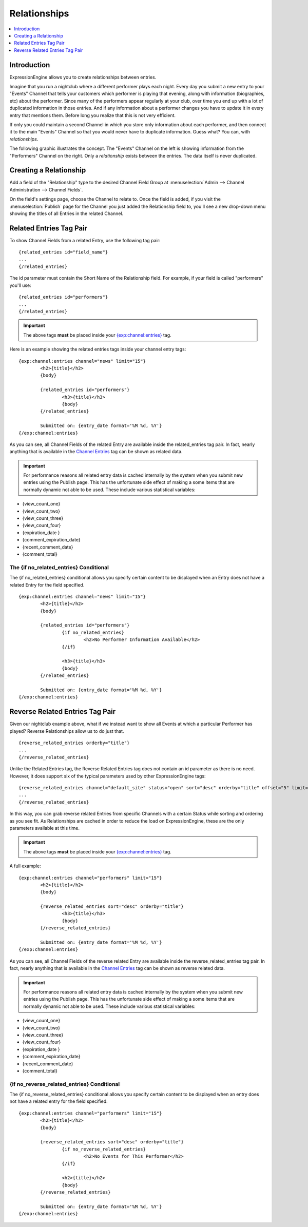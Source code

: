 #############
Relationships
#############

.. contents::
   :local:
   :depth: 1

************
Introduction
************

ExpressionEngine allows you to create relationships between entries.

Imagine that you run a nightclub where a different performer
plays each night. Every day you submit a new entry to your "Events" Channel 
that tells your customers which performer is playing that evening, along
with information (biographies, etc) about the performer. Since many of the
performers appear regularly at your club, over time you end up with a
lot of duplicated information in those entries. And if any
information about a performer changes you have to update it in every
entry that mentions them. Before long you realize that this is not very
efficient.

If only you could maintain a second Channel in which you store only
information about each performer, and then connect it to the
main "Events" Channel so that you would never have to duplicate information.
Guess what? You can, with *relationships*.

The following graphic illustrates the concept. The "Events" Channel on
the left is showing information from the "Performers" Channel on the
right. Only a *relationship* exists between the entries. The data itself
is never duplicated.

|image0|

***********************
Creating a Relationship
***********************

Add a field of the "Relationship" type to the desired Channel Field
Group at :menuselection:`Admin --> Channel Administration --> Channel Fields`.

On the field's settings page, choose the Channel to relate to.
Once the field is added, if you visit the :menuselection:`Publish` page
for the Channel you just added the Relationship field to, you'll see
a new drop-down menu showing the titles of all Entries in the related
Channel.

************************
Related Entries Tag Pair
************************

To show Channel Fields from a related Entry, use the following tag pair::

	{related_entries id="field_name"}
	...
	{/related_entries}

The id parameter must contain the Short Name of the
Relationship field. For example, if your field is called "performers"
you'll use::

	{related_entries id="performers"}
	...
	{/related_entries}

.. important:: The above tags **must** be placed inside your
   `{exp:channel:entries} <channel_entries.html>`_ tag.

Here is an example showing the related entries tags inside your channel
entry tags::

	{exp:channel:entries channel="news" limit="15"}
		<h2>{title}</h2>
		{body}
		
		{related_entries id="performers"}
			<h3>{title}</h3>
			{body}
		{/related_entries}
		
		Submitted on: {entry_date format='%M %d, %Y'}
	{/exp:channel:entries}

As you can see, all Channel Fields of the related Entry are available
inside the related_entries tag pair. In fact, nearly anything that is
available in the `Channel Entries <channel_entries.html>`_
tag can be shown as related data.

.. important:: For performance reasons all related entry data is cached
   internally by the system when you submit new entries using the Publish
   page. This has the unfortunate side effect of making a some items that
   are normally dynamic not able to be used. These include various
   statistical variables:

- {view\_count\_one}
- {view\_count\_two}
- {view\_count\_three}
- {view\_count\_four}
- {expiration\_date }
- {comment\_expiration\_date}
- {recent\_comment\_date}
- {comment\_total}


The {if no\_related\_entries} Conditional
=========================================

The {if no_related_entries} conditional allows you specify certain
content to be displayed when an Entry does not have a related Entry for
the field specified. ::

	{exp:channel:entries channel="news" limit="15"}
		<h2>{title}</h2>
		{body}
		
		{related_entries id="performers"}
			{if no_related_entries}
				<h2>No Performer Information Available</h2>
			{/if}
			
			<h3>{title}</h3>
			{body}
		{/related_entries}
		
		Submitted on: {entry_date format='%M %d, %Y'}
	{/exp:channel:entries}

********************************
Reverse Related Entries Tag Pair
********************************

Given our nightclub example above, what if we instead want to show all
Events at which a particular Performer has played? Reverse Relationships
allow us to do just that. ::

	{reverse_related_entries orderby="title"}
	...
	{/reverse_related_entries}

Unlike the Related Entries tag, the Reverse Related Entries
tag does not contain an id parameter as there is no need. However, it
does support six of the typical parameters used by other
ExpressionEngine tags::

	{reverse_related_entries channel="default_site" status="open" sort="desc" orderby="title" offset="5" limit="10"}
	...
	{/reverse_related_entries}

In this way, you can grab reverse related Entries from specific Channels
with a certain Status while sorting and ordering as you see fit. As
Relationships are cached in order to reduce the load on
ExpressionEngine, these are the only parameters available at this time.

.. important:: The above tags **must** be placed inside your
   `{exp:channel:entries} <channel_entries.html>`_ tag.

A full example::

	{exp:channel:entries channel="performers" limit="15"}
		<h2>{title}</h2>
		{body}
		
		{reverse_related_entries sort="desc" orderby="title"}
			<h3>{title}</h3>
			{body}
		{/reverse_related_entries}
		
		Submitted on: {entry_date format='%M %d, %Y'}
	{/exp:channel:entries}

As you can see, all Channel Fields of the reverse related Entry are available
inside the reverse_related_entries tag pair. In fact, nearly anything that is
available in the `Channel Entries <channel_entries.html>`_
tag can be shown as reverse related data.

.. important:: For performance reasons all related entry data is cached
   internally by the system when you submit new entries using the Publish
   page. This has the unfortunate side effect of making a some items that
   are normally dynamic not able to be used. These include various
   statistical variables:

- {view\_count\_one}
- {view\_count\_two}
- {view\_count\_three}
- {view\_count\_four}
- {expiration\_date }
- {comment\_expiration\_date}
- {recent\_comment\_date}
- {comment\_total}


{if no\_reverse\_related\_entries} Conditional
==============================================

The {if no\_reverse\_related\_entries} conditional allows you specify
certain content to be displayed when an entry does not have a related
entry for the field specified. ::

	{exp:channel:entries channel="performers" limit="15"}
		<h2>{title}</h2>
		{body}
		
		{reverse_related_entries sort="desc" orderby="title"}
			{if no_reverse_related_entries}
				<h2>No Events for This Performer</h2>
			{/if}
			
			<h2>{title}</h2>
			{body}
		{/reverse_related_entries}
		
		Submitted on: {entry_date format='%M %d, %Y'}
	{/exp:channel:entries}

.. |image0| image:: ../../images/related_entries.gif

